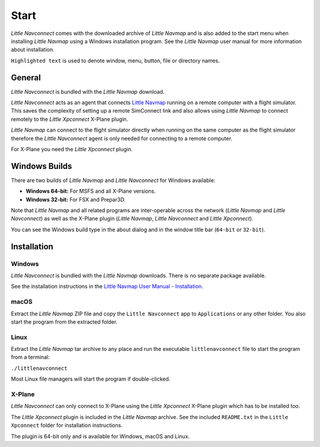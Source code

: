 Start
------------

*Little Navconnect* comes with the downloaded archive of *Little Navmap* and is also added to the start menu when installing
*Little Navmap* using a Windows installation program. See the *Little Navmap* user manual for more information about installation.

``Highlighted text`` is used to denote window, menu, button, file or
directory names.

General
~~~~~~~~

*Little Navconnect* is bundled with the *Little Navmap* download.

*Little Navconnect* acts as an agent that connects `Little
Navmap <https://albar965.github.io/littlenavmap.html>`__ running on a
remote computer with a flight simulator. This saves the complexity of
setting up a remote SimConnect link and also allows using *Little
Navmap* to connect remotely to the *Little Xpconnect* X-Plane plugin.

*Little Navmap* can connect to the flight simulator directly when
running on the same computer as the flight simulator therefore the
*Little Navconnect* agent is only needed for connecting to a remote
computer.

For X-Plane you need the *Little Xpconnect* plugin.


Windows Builds
~~~~~~~~~~~~~~~~~~~

There are two builds of *Little Navmap* and *Little Navconnect* for Windows available:

-  **Windows 64-bit:** For MSFS and all X-Plane versions.
-  **Windows 32-bit:** For FSX and Prepar3D.

Note that *Little Navmap* and all related programs are inter-operable across the network (*Little Navmap* and *Little Navconnect*)
as well as the X-Plane plugin (*Little Navmap*, *Little Navconnect* and *Little Xpconnect*).

You can see the Windows build type in the about dialog and in the window title bar (``64-bit`` or ``32-bit``).

Installation
~~~~~~~~~~~~~~~~~~~~~~~~~~~~~~~~~~~~~~~~~~~

Windows
^^^^^^^^^^^^^^^^^^^^^^^^^^^^^^^^^^^^^^^^^^^^^^^^^^^^^^

*Little Navconnect* is bundled with the *Little Navmap* downloads. There is no
separate package available.

See the installation instructions in the
`Little Navmap User Manual - Installation <https://www.littlenavmap.org/manuals/littlenavmap/release/latest/en/INSTALLATION.html>`__.

macOS
^^^^^^^^^^^^^^^^^^^^^^^^^^^^^^^^^^^^^^^^^^^^^^^^^^^^^^

Extract the *Little Navmap* ZIP file and copy the ``Little Navconnect`` app to
``Applications`` or any other folder. You also start the program from the extracted folder.

Linux
^^^^^^^^^^^^^^^^^^^^^^^^^^^^^^^^^^^^^^^^^^^^^^^^^^^^^^

Extract the *Little Navmap* tar archive to any place and run the executable
``littlenavconnect`` file to start the program from a terminal:

``./littlenavconnect``

Most Linux file managers will start the program if double-clicked.

X-Plane
^^^^^^^^^^^^^^^^^^^^^^^^^^^^^^^^^^^^^^^^^^^^^^^^^^^^^^

*Little Navconnect* can only connect to X-Plane using the *Little
Xpconnect* X-Plane plugin which has to be installed too.

The *Little Xpconnect* plugin is included in the *Little Navmap* archive. See the included ``README.txt``
in the ``Little Xpconnect`` folder for installation instructions.

The plugin is 64-bit only and is available for Windows, macOS and Linux.

